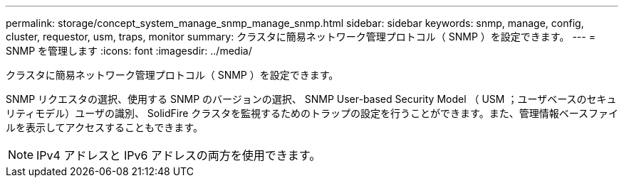 ---
permalink: storage/concept_system_manage_snmp_manage_snmp.html 
sidebar: sidebar 
keywords: snmp, manage, config, cluster, requestor, usm, traps, monitor 
summary: クラスタに簡易ネットワーク管理プロトコル（ SNMP ）を設定できます。 
---
= SNMP を管理します
:icons: font
:imagesdir: ../media/


[role="lead"]
クラスタに簡易ネットワーク管理プロトコル（ SNMP ）を設定できます。

SNMP リクエスタの選択、使用する SNMP のバージョンの選択、 SNMP User-based Security Model （ USM ；ユーザベースのセキュリティモデル）ユーザの識別、 SolidFire クラスタを監視するためのトラップの設定を行うことができます。また、管理情報ベースファイルを表示してアクセスすることもできます。


NOTE: IPv4 アドレスと IPv6 アドレスの両方を使用できます。
